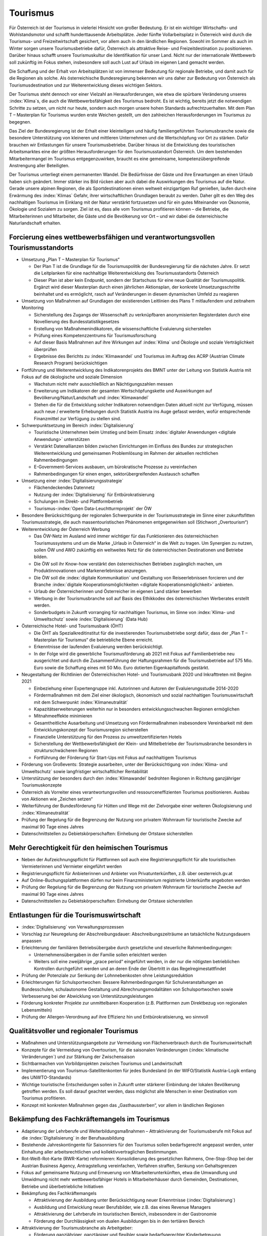 ---------
Tourismus
---------

Für Österreich ist der Tourismus in vielerlei Hinsicht von großer Bedeutung.
Er ist ein wichtiger Wirtschafts- und Wohlstandsmotor und schafft hunderttausende Arbeitsplätze.
Jeder fünfte Vollarbeitsplatz in Österreich wird durch die Tourismus- und Freizeitwirtschaft gesichert, vor allem auch in den ländlichen Regionen.
Sowohl im Sommer als auch im Winter sorgen unsere Tourismusbetriebe dafür, Österreich als attraktive Reise- und Freizeitdestination zu positionieren.
Darüber hinaus schafft unsere Tourismuskultur die Identifikation für unser Land.
Nicht nur der internationale Wettbewerb soll zukünftig im Fokus stehen, insbesondere soll auch Lust auf Urlaub im eigenen Land gemacht werden.

Die Schaffung und der Erhalt von Arbeitsplätzen ist von immenser Bedeutung für regionale Betriebe, und damit auch für die Regionen als solche.
Als österreichische Bundesregierung bekennen wir uns daher zur Bedeutung von Österreich als Tourismusdestination und zur Weiterentwicklung dieses wichtigen Sektors.

Der Tourismus steht dennoch vor einer Vielzahl an Herausforderungen, wie etwa die spürbare Veränderung unseres :index:`Klima`s, die auch die Wettbewerbsfähigkeit des Tourismus bedroht.
Es ist wichtig, bereits jetzt die notwendigen Schritte zu setzen, um nicht nur heute, sondern auch morgen unsere hohen Standards aufrechtzuerhalten.
Mit dem Plan T – Masterplan für Tourismus wurden erste Weichen gestellt, um den zahlreichen Herausforderungen im Tourismus zu begegnen.

Das Ziel der Bundesregierung ist der Erhalt einer kleinteiligen und häufig familiengeführten Tourismusbranche sowie die besondere Unterstützung von kleineren und mittleren Unternehmen und die Wertschöpfung vor Ort zu stärken.
Dafür brauchen wir Entlastungen für unsere Tourismusbetriebe. Darüber hinaus ist die Entwicklung des touristischen Arbeitsmarktes eine der größten Herausforderungen für den Tourismusstandort Österreich. Um dem bestehenden Mitarbeitermangel im Tourismus entgegenzuwirken, braucht es eine gemeinsame, kompetenzübergreifende Anstrengung aller Beteiligten.

Der Tourismus unterliegt einem permanenten Wandel.
Die Bedürfnisse der Gäste und ihre Erwartungen an einen Urlaub haben sich geändert.
Immer stärker ins Bild rücken aber auch dabei die Auswirkungen des Tourismus auf die Natur.
Gerade unsere alpinen Regionen, die als Sportdestinationen einen weltweit einzigartigen Ruf genießen, laufen durch eine Erwärmung des :index:`Klimas` Gefahr, ihrer wirtschaftlichen Grundlagen beraubt zu werden.
Daher gilt es den Weg des nachhaltigen Tourismus im Einklang mit der Natur verstärkt fortzusetzen und für ein gutes Miteinander von Ökonomie, Ökologie und Sozialem zu sorgen.
Ziel ist es, dass alle vom Tourismus profitieren können – die Betriebe, die Mitarbeiterinnen und Mitarbeiter, die Gäste und die Bevölkerung vor Ort – und wir dabei die österreichische Naturlandschaft erhalten.

Forcierung eines wettbewerbsfähigen und verantwortungsvollen Tourismusstandorts
-------------------------------------------------------------------------------

- Umsetzung „Plan T – Masterplan für Tourismus“

  * Der Plan T ist die Grundlage für die Tourismuspolitik der Bundesregierung für die nächsten Jahre. Er setzt die Leitplanken für eine nachhaltige Weiterentwicklung des Tourismusstandorts Österreich
  * Dieser Plan ist aber kein Endpunkt, sondern der Startschuss für eine neue Qualität der Tourismuspolitik. Ergänzt wird dieser Masterplan durch einen jährlichen Aktionsplan, der konkrete Umsetzungsschritte beinhaltet und es ermöglicht, rasch auf Veränderungen in diesem dynamischen Umfeld zu reagieren

- Umsetzung von Maßnahmen auf Grundlagen der existierenden Leitlinien des Plans T mitlaufendem und zeitnahem Monitoring

  * Sicherstellung des Zugangs der Wissenschaft zu verknüpfbaren anonymisierten Registerdaten durch eine Novellierung des Bundesstatistikgesetzes
  * Erstellung von Maßnahmenindikatoren, die wissenschaftliche Evaluierung sicherstellen
  * Prüfung eines Kompetenzzentrums für Tourismusforschung
  * Auf dieser Basis Maßnahmen auf ihre Wirkungen auf :index:`Klima` und Ökologie und soziale Verträglichkeit überprüfen
  * Ergebnisse des Berichts zu :index:`Klimawandel` und Tourismus im Auftrag des ACRP (Austrian Climate Research Program) berücksichtigen

- Fortführung und Weiterentwicklung des Indikatorenprojekts des BMNT unter der Leitung von Statistik Austria mit Fokus auf die ökologische und soziale Dimension

  * Wachstum nicht mehr ausschließlich an Nächtigungszahlen messen
  * Erweiterung um Indikatoren der gesamten Wertschöpfungskette und Auswirkungen auf Bevölkerung/Natur/Landschaft und :index:`Klimawandel`
  * Stehen die für die Entwicklung solcher Indikatoren notwendigen Daten aktuell nicht zur Verfügung, müssen auch neue / erweiterte Erhebungen durch Statistik Austria ins Auge gefasst werden, wofür entsprechende Finanzmittel zur Verfügung zu stellen sind.

- Schwerpunktsetzung im Bereich :index:`Digitalisierung`

  * Touristische Unternehmen beim Umstieg und beim Einsatz :index:`digitaler Anwendungen <digitale Anwendung>` unterstützen
  * Verstärkt Datenallianzen bilden zwischen Einrichtungen im Einfluss des Bundes zur strategischen Weiterentwicklung und gemeinsamen Problemlösung im Rahmen der aktuellen rechtlichen Rahmenbedingungen
  * E-Government-Services ausbauen, um bürokratische Prozesse zu vereinfachen
  * Rahmenbedingungen für einen engen, sektorübergreifenden Austausch schaffen

- Umsetzung einer :index:`Digitalisierungsstrategie`

  * Flächendeckendes Datennetz
  * Nutzung der :index:`Digitalisierung` für Entbürokratisierung
  * Schulungen im Direkt- und Plattformbetrieb
  * Tourismus-:index:`Open Data-Leuchtturmprojekt` der ÖW

- Besondere Berücksichtigung der regionalen Schwerpunkte in der Tourismusstrategie im Sinne einer zukunftsfitten Tourismusstrategie, die auch massentouristischen Phänomenen entgegenwirken soll (Stichwort „Overtourism“)

- Weiterentwicklung der Österreich Werbung

  * Das ÖW-Netz im Ausland wird immer wichtiger für das Funktionieren des österreichischen Tourismussystems und um die Marke „Urlaub in Österreich“ in die Welt zu tragen. Um Synergien zu nutzen, sollen ÖW und AWO zukünftig ein weltweites Netz für die österreichischen Destinationen und Betriebe bilden.
  * Die ÖW soll ihr Know-how verstärkt den österreichischen Betrieben zugänglich machen, um Produktinnovationen und Markenerlebnisse anzuregen.
  * Die ÖW soll die :index:`digitale Kommunikation` und Gestaltung von Reiseerlebnissen forcieren und der Branche :index:`digitale Kooperationsmöglichkeiten <digitale Kooperationsmöglichkeit>` anbieten.
  * Urlaub der Österreicherinnen und Österreicher im eigenen Land stärker bewerben
  * Werbung in der Tourismusbranche soll auf Basis des Ethikkodex des österreichischen Werberates erstellt werden.
  * Sonderbudgets in Zukunft vorranging für nachhaltigen Tourismus, im Sinne von :index:`Klima- und Umweltschutz` sowie :index:`Digitalisierung` (Data Hub)

- Österreichische Hotel- und Tourismusbank (ÖHT)

  * Die ÖHT als Spezialkreditinstitut für die investierenden Tourismusbetriebe sorgt dafür, dass der „Plan T – Masterplan für Tourismus“ die betriebliche Ebene erreicht.
  * Erkenntnisse der laufenden Evaluierung werden berücksichtigt.
  * In der Folge wird die gewerbliche Tourismusförderung ab 2021 mit Fokus auf Familienbetriebe neu ausgerichtet und durch die Zusammenführung der Haftungsrahmen für die Tourismusbetriebe auf 575 Mio. Euro sowie die Schaffung eines mit 50 Mio. Euro dotierten Eigenkapitalfonds gestärkt.

- Neugestaltung der Richtlinien der Österreichischen Hotel- und Tourismusbank 2020 und Inkrafttreten mit Beginn 2021

  * Einbeziehung einer Expertengruppe inkl. Autorinnen und Autoren der Evaluierungsstudie 2014-2020
  * Fördermaßnahmen mit dem Ziel einer ökologisch, ökonomisch und sozial nachhaltigen Tourismuswirtschaft mit dem Schwerpunkt :index:`Klimaneutralität`
  * Kapazitätserweiterungen weiterhin nur in besonders entwicklungsschwachen Regionen ermöglichen
  * Mitnahmeeffekte minimieren
  * Gesamtheitliche Ausarbeitung und Umsetzung von Fördermaßnahmen insbesondere Vereinbarkeit mit dem Entwicklungskonzept der Tourismusregion sicherstellen
  * Finanzielle Unterstützung für den Prozess zu umweltzertifizierten Hotels
  * Sicherstellung der Wettbewerbsfähigkeit der Klein- und Mittelbetriebe der Tourismusbranche besonders in strukturschwächeren Regionen
  * Fortführung der Förderung für Start-Ups mit Fokus auf nachhaltigem Tourismus

- Förderung von Großevents: Strategie ausarbeiten, unter der Berücksichtigung von :index:`Klima- und Umweltschutz` sowie langfristiger wirtschaftlicher Rentabilität

- Unterstützung der besonders durch den :index:`Klimawandel` bedrohten Regionen in Richtung ganzjähriger Tourismuskonzepte

- Österreich als Vorreiter eines verantwortungsvollen und ressourceneffizienten Tourismus positionieren. Ausbau von Aktionen wie „Zeichen setzen“

- Weiterführung der Bundesförderung für Hütten und Wege mit der Zielvorgabe einer weiteren Ökologisierung und :index:`Klimaneutralität`

- Prüfung der Regelung für die Begrenzung der Nutzung von privatem Wohnraum für touristische Zwecke auf maximal 90 Tage eines Jahres

- Datenschnittstellen zu Gebietskörperschaften: Einhebung der Ortstaxe sicherstellen

Mehr Gerechtigkeit für den heimischen Tourismus
-----------------------------------------------

- Neben der Aufzeichnungspflicht für Plattformen soll auch eine Registrierungspflicht für alle touristischen Vermieterinnen und Vermieter eingeführt werden

- Registrierungspflicht für Anbieterinnen und Anbieter von Privatunterkünften, z.B. über oesterreich.gv.at

- Auf Online-Buchungsplattformen dürfen nur beim Finanzministerium registrierte Unterkünfte angeboten werden

- Prüfung der Regelung für die Begrenzung der Nutzung von privatem Wohnraum für touristische Zwecke auf maximal 90 Tage eines Jahres

- Datenschnittstellen zu Gebietskörperschaften: Einhebung der Ortstaxe sicherstellen

Entlastungen für die Tourismuswirtschaft
----------------------------------------

- :index:`Digitalisierung` von Verwaltungsprozessen

- Vorschlag zur Neuregelung der Abschreibungsdauer: Abschreibungszeiträume an tatsächliche Nutzungsdauern anpassen

- Erleichterung der familiären Betriebsübergabe durch gesetzliche und steuerliche Rahmenbedingungen:

  * Unternehmensübergaben in der Familie sollen erleichtert werden
  * Weiters soll eine zweijährige „grace period“ eingeführt werden, in der nur die nötigsten betrieblichen Kontrollen durchgeführt werden und an deren Ende der Übertritt in das Regelregimestattfindet

- Prüfung der Potenziale zur Senkung der Lohnnebenkosten ohne Leistungsreduktion

- Erleichterungen für Schulsportwochen: Bessere Rahmenbedingungen für Schulveranstaltungen an Bundesschulen, schulautonome Gestaltung und Abrechnungsmodalitäten von Schulsportwochen sowie Verbesserung bei der Abwicklung von Unterstützungsleistungen

- Förderung konkreter Projekte zur unmittelbaren Kooperation (z.B. Plattformen zum Direktbezug von regionalen Lebensmitteln)
- Prüfung der Allergen-Verordnung auf ihre Effizienz hin und Entbürokratisierung, wo sinnvoll

Qualitätsvoller und regionaler Tourismus
----------------------------------------
- Maßnahmen und Unterstützungsangebote zur Vermeidung von Flächenverbrauch durch die Tourismuswirtschaft

- Konzepte für die Vermeidung von Overtourism, für die saisonalen Veränderungen (:index:`klimatische Veränderungen`) und zur Stärkung der Zwischensaison

- Sichtbarmachen von Vorbildprojekten zwischen Tourismus und Landwirtschaft

- Implementierung von Tourismus-Satellitenkonten für jedes Bundesland (in der WIFO/Statistik Austria-Logik entlang des UNWTO-Standards)

- Wichtige touristische Entscheidungen sollen in Zukunft unter stärkerer Einbindung der lokalen Bevölkerung getroffen werden. Es soll darauf geachtet werden, dass möglichst alle Menschen in einer Destination vom Tourismus profitieren.

- Konzept mit konkreten Maßnahmen gegen das „Gasthaussterben“, vor allem in ländlichen Regionen

Bekämpfung des Fachkräftemangels im Tourismus
---------------------------------------------

- Adaptierung der Lehrberufe und Weiterbildungsmaßnahmen – Attraktivierung der Tourismusberufe mit Fokus auf die :index:`Digitalisierung` in der Berufsausbildung

- Bestehende Jahreskontingente für Saisonniers für den Tourismus sollen bedarfsgerecht angepasst werden, unter Einhaltung aller arbeitsrechtlichen und kollektivvertraglichen Bestimmungen.

- Rot-Weiß-Rot-Karte (RWR-Karte) reformieren: Konsolidierung des gesetzlichen Rahmens, One-Stop-Shop bei der Austrian Business Agency, Antragstellung vereinfachen, Verfahren straffen, Senkung von Gehaltsgrenzen

- Fokus auf gemeinsame Nutzung und Erneuerung von Mitarbeiterunterkünften, etwa die Umwandlung und Umwidmung nicht mehr wettbewerbsfähiger Hotels in Mitarbeiterhäuser durch Gemeinden, Destinationen, Betriebe und überbetriebliche Initiativen

- Bekämpfung des Fachkräftemangels

  * Attraktivierung der Ausbildung unter Berücksichtigung neuer Erkenntnisse (:index:`Digitalisierung`)
  * Ausbildung und Entwicklung neuer Berufsbilder, wie z.B. das eines Revenue Managers
  * Attraktivierung der Lehrberufe im touristischen Bereich, insbesondere in der Gastronomie
  * Förderung der Durchlässigkeit von dualen Ausbildungen bis in den tertiären Bereich

- Attraktivierung der Tourismusbranche als Arbeitgeber:

  * Förderung ganzjähriger, ganztägiger und flexibler sowie bedarfsgerechter Kinderbetreuung
  * Angemessene und attraktive Lehrlingsentschädigungen
  * Vorbildauszeichnungen für Betriebe mit guter Mitarbeiterführung (z.B. lange Verweildauer im Betrieb)

- Vermehrt Frauen in Führungspositionen in der Tourismusbranche fördern

Nachhaltige Mobilität
---------------------

- Ausbau des Nachtzugangebotes im Fernverkehr, innerösterreichisch und zu internationalen Destinationen

- Anteil von Urlauben im eigenen Land steigern

  * Werbemaßnahmen für Tourismusland Österreich sind verstärkt auf den heimischen Gast auszurichten.

- Forcierung von Angeboten zur umweltfreundlichen Anreise und Mobilität vor Ort (z.B. mittels Gästekarten) in Zusammenarbeit von Tourismusverbänden und Verkehrsverbünden und Nutzung von Synergieeffekten

- Bessere Vernetzung, Koordination und Abstimmung der Radwegnetze und beispielsweise eine einheitliche Beschilderung über Bundesgrenzen hinweg zur Attraktivierung und Stärkung der Zwischensaisonen im Tourismus

- Prüfung eines Austrorail-Tickets nach Alter gestaffelt nach dem Vorbild von Interrail

:index:`Klimawandel` und Wintertourismus
----------------------------------------

- Umweltgerechte und wirtschaftliche Strategie im Umgang mit Beschneiung in Skigebieten

  * Einsatz auf europäischer Ebene für die Einführung von Energieeffizienz-Klassen für Schneeerzeugungsanlagen
  * Forcierter Einsatz von erneuerbaren Energien für weiteren Ausbau

- Die Bundesregierung wird sich im Rahmen der österreichischen Raumordnungskonferenz und in Zusammenarbeit mit dem Generalsekretariat der Alpenkonvention für die Ausarbeitung eines gebietskörperschaftenübergreifenden und sektorenübergreifenden Raumentwicklungskonzeptes für alpine Raumordnung einsetzen.

- Die Bundesregierung bekennt sich zur Unterstützung der Tourismusregionen im Hinblick auf Kapazitätssteigerungen im öffentlichen Personennahverkehr und Einführung von Mobilitätsberaterinnen und -beratern für die Schulung der Tourismusverbände.

- Forcierung der Ausstattung von Stationsgebäuden mit Solaranlagen und Wärmespeichern
